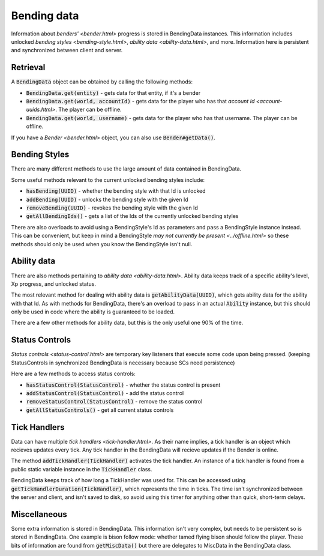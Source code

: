 Bending data
============

Information about `benders' <bender.html>` progress is stored in BendingData instances. This information includes unlocked `bending styles <bending-style.html>`, `ability data <ability-data.html>`, and more. Information here is persistent and synchronized between client and server.

Retrieval
---------

A :code:`BendingData` object can be obtained by calling the following methods:

- :code:`BendingData.get(entity)` - gets data for that entity, if it's a bender
- :code:`BendingData.get(world, accountId)` - gets data for the player who has that `account Id <account-uuids.html>`. The player can be offline.
- :code:`BendingData.get(world, username)` - gets data for the player who has that username. The player can be offline.

If you have a `Bender <bender.html>` object, you can also use :code:`Bender#getData()`.

Bending Styles
--------------

There are many different methods to use the large amount of data contained in BendingData.

Some useful methods relevant to the current unlocked bending styles include:

- :code:`hasBending(UUID)` - whether the bending style with that Id is unlocked
- :code:`addBending(UUID)` - unlocks the bending style with the given Id
- :code:`removeBending(UUID)` - revokes the bending style with the given Id
- :code:`getAllBendingIds()` - gets a list of the Ids of the currently unlocked bending styles

There are also overloads to avoid using a BendingStyle's Id as parameters and pass a BendingStyle instance instead. This can be convenient, but keep in mind a BendingStyle `may not currently be present <../offline.html>` so these methods should only be used when you know the BendingStyle isn't null.

Ability data
------------

There are also methods pertaining to `ability data <ability-data.html>`. Ability data keeps track of a specific ability's level, Xp progress, and unlocked status.

The most relevant method for dealing with ability data is :code:`getAbilityData(UUID)`, which gets ability data for the ability with that Id. As with methods for BendingData, there's an overload to pass in an actual :code:`Ability` instance, but this should only be used in code where the ability is guaranteed to be loaded.

There are a few other methods for ability data, but this is the only useful one 90% of the time.

Status Controls
---------------

`Status controls <status-control.html>` are temporary key listeners that execute some code upon being pressed. (keeping StatusControls in synchronized BendingData is necessary because SCs need persistence)

Here are a few methods to access status controls:

- :code:`hasStatusControl(StatusControl)` - whether the status control is present
- :code:`addStatusControl(StatusControl)` - add the status control
- :code:`removeStatusControl(StatusControl)` - remove the status control
- :code:`getAllStatusControls()` - get all current status controls

Tick Handlers
-------------

Data can have multiple `tick handlers <tick-handler.html>`. As their name implies, a tick handler is an object which recieves updates every tick. Any tick handler in the BendingData will recieve updates if the Bender is online.

The method :code:`addTickHandler(TickHandler)` activates the tick handler. An instance of a tick handler is found from a public static variable instance in the :code:`TickHandler` class.

BendingData keeps track of how long a TickHandler was used for. This can be accessed using :code:`getTickHandlerDuration(TickHandler)`, which represents the time in ticks. The time isn't synchronized between the server and client, and isn't saved to disk, so avoid using this timer for anything other than quick, short-term delays.

Miscellaneous 
-------------

Some extra information is stored in BendingData. This information isn't very complex, but needs to be persistent so is stored in BendingData. One example is bison follow mode: whether tamed flying bison should follow the player. These bits of information are found from :code:`getMiscData()` but there are delegates to MiscData in the BendingData class.
